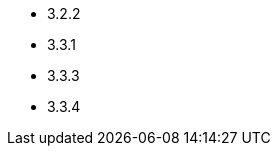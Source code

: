 // The version ranges supported by HDFS-Operator
// This is a separate file, since it is used by both the direct HDFS-Operator documentation, and the overarching
// Stackable Platform documentation.

- 3.2.2
- 3.3.1
- 3.3.3
- 3.3.4
